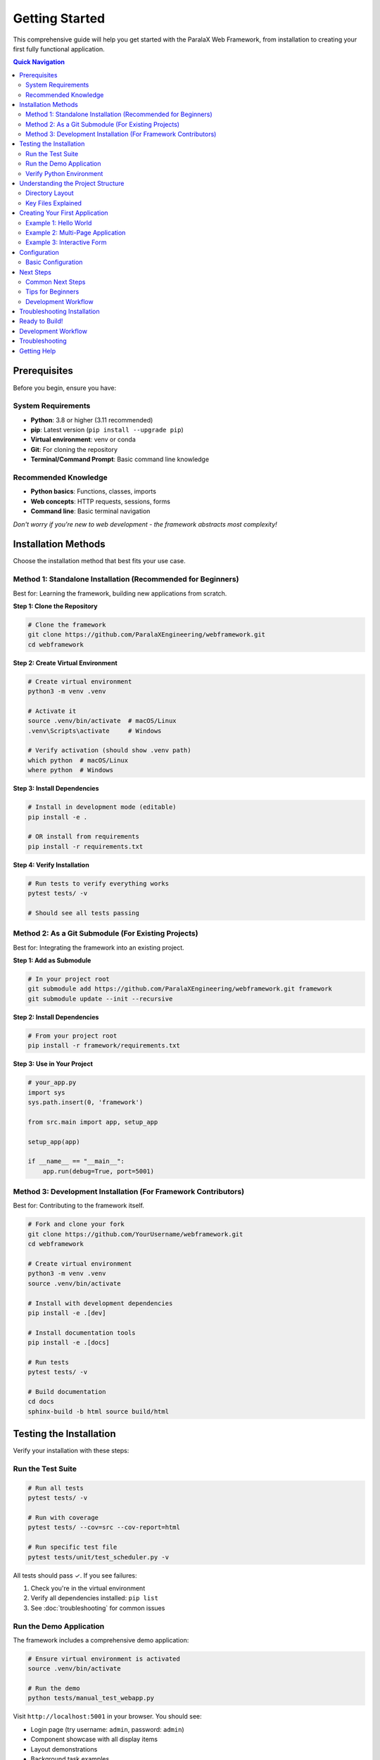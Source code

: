 Getting Started
===============

This comprehensive guide will help you get started with the ParalaX Web Framework, from installation to creating your first fully functional application.

.. contents:: Quick Navigation
   :local:
   :depth: 2

Prerequisites
-------------

Before you begin, ensure you have:

System Requirements
^^^^^^^^^^^^^^^^^^^

* **Python**: 3.8 or higher (3.11 recommended)
* **pip**: Latest version (``pip install --upgrade pip``)
* **Virtual environment**: venv or conda
* **Git**: For cloning the repository
* **Terminal/Command Prompt**: Basic command line knowledge

Recommended Knowledge
^^^^^^^^^^^^^^^^^^^^^

* **Python basics**: Functions, classes, imports
* **Web concepts**: HTTP requests, sessions, forms
* **Command line**: Basic terminal navigation

*Don't worry if you're new to web development - the framework abstracts most complexity!*

Installation Methods
--------------------

Choose the installation method that best fits your use case.

Method 1: Standalone Installation (Recommended for Beginners)
^^^^^^^^^^^^^^^^^^^^^^^^^^^^^^^^^^^^^^^^^^^^^^^^^^^^^^^^^^^^^^

Best for: Learning the framework, building new applications from scratch.

**Step 1: Clone the Repository**

.. code-block:: bash

   # Clone the framework
   git clone https://github.com/ParalaXEngineering/webframework.git
   cd webframework

**Step 2: Create Virtual Environment**

.. code-block:: bash

   # Create virtual environment
   python3 -m venv .venv
   
   # Activate it
   source .venv/bin/activate  # macOS/Linux
   .venv\Scripts\activate     # Windows
   
   # Verify activation (should show .venv path)
   which python  # macOS/Linux
   where python  # Windows

**Step 3: Install Dependencies**

.. code-block:: bash

   # Install in development mode (editable)
   pip install -e .
   
   # OR install from requirements
   pip install -r requirements.txt

**Step 4: Verify Installation**

.. code-block:: bash

   # Run tests to verify everything works
   pytest tests/ -v
   
   # Should see all tests passing

Method 2: As a Git Submodule (For Existing Projects)
^^^^^^^^^^^^^^^^^^^^^^^^^^^^^^^^^^^^^^^^^^^^^^^^^^^^^

Best for: Integrating the framework into an existing project.

**Step 1: Add as Submodule**

.. code-block:: bash

   # In your project root
   git submodule add https://github.com/ParalaXEngineering/webframework.git framework
   git submodule update --init --recursive

**Step 2: Install Dependencies**

.. code-block:: bash

   # From your project root
   pip install -r framework/requirements.txt

**Step 3: Use in Your Project**

.. code-block:: python

   # your_app.py
   import sys
   sys.path.insert(0, 'framework')
   
   from src.main import app, setup_app
   
   setup_app(app)
   
   if __name__ == "__main__":
       app.run(debug=True, port=5001)

Method 3: Development Installation (For Framework Contributors)
^^^^^^^^^^^^^^^^^^^^^^^^^^^^^^^^^^^^^^^^^^^^^^^^^^^^^^^^^^^^^^^^

Best for: Contributing to the framework itself.

.. code-block:: bash

   # Fork and clone your fork
   git clone https://github.com/YourUsername/webframework.git
   cd webframework
   
   # Create virtual environment
   python3 -m venv .venv
   source .venv/bin/activate
   
   # Install with development dependencies
   pip install -e .[dev]
   
   # Install documentation tools
   pip install -e .[docs]
   
   # Run tests
   pytest tests/ -v
   
   # Build documentation
   cd docs
   sphinx-build -b html source build/html

Testing the Installation
------------------------

Verify your installation with these steps:

Run the Test Suite
^^^^^^^^^^^^^^^^^^

.. code-block:: bash

   # Run all tests
   pytest tests/ -v
   
   # Run with coverage
   pytest tests/ --cov=src --cov-report=html
   
   # Run specific test file
   pytest tests/unit/test_scheduler.py -v

All tests should pass ✓. If you see failures:

1. Check you're in the virtual environment
2. Verify all dependencies installed: ``pip list``
3. See :doc:`troubleshooting` for common issues

Run the Demo Application
^^^^^^^^^^^^^^^^^^^^^^^^^

The framework includes a comprehensive demo application:

.. code-block:: bash

   # Ensure virtual environment is activated
   source .venv/bin/activate
   
   # Run the demo
   python tests/manual_test_webapp.py

Visit ``http://localhost:5001`` in your browser. You should see:

* Login page (try username: ``admin``, password: ``admin``)
* Component showcase with all display items
* Layout demonstrations
* Background task examples
* Real-time update demonstrations

Verify Python Environment
^^^^^^^^^^^^^^^^^^^^^^^^^^

.. code-block:: bash

   # Check Python version
   python --version  # Should be 3.8+
   
   # Verify framework imports
   python -c "from src.main import app; print('✓ Framework imports OK')"
   
   # Check Flask installation
   python -c "import flask; print(f'✓ Flask {flask.__version__}')"

Understanding the Project Structure
------------------------------------

Let's explore what each directory contains:

Directory Layout
^^^^^^^^^^^^^^^^

.. code-block:: text

   webframework/
   ├── docs/                        # Sphinx documentation
   │   ├── source/                 # RST source files
   │   └── build/                  # Generated HTML (after build)
   │
   ├── src/                         # Core framework code
   │   ├── main.py                 # Flask app initialization
   │   ├── __init__.py             # Package exports
   │   │
   │   ├── modules/                # Core framework modules
   │   │   ├── action.py          # Base action class
   │   │   ├── site_conf.py       # Site configuration
   │   │   ├── utilities.py       # Helper functions
   │   │   │
   │   │   ├── auth/              # Authentication system
   │   │   │   ├── auth_manager.py
   │   │   │   └── permission_registry.py
   │   │   │
   │   │   ├── displayer/         # UI generation system
   │   │   │   ├── displayer.py  # Main displayer class
   │   │   │   ├── layout.py     # Layout management
   │   │   │   ├── core.py       # Core utilities
   │   │   │   └── items/        # Display items
   │   │   │       ├── base_item.py
   │   │   │       ├── text.py
   │   │   │       ├── button.py
   │   │   │       └── ...
   │   │   │
   │   │   ├── threaded/          # Background task system
   │   │   │   ├── threaded_action.py
   │   │   │   └── threaded_manager.py
   │   │   │
   │   │   ├── scheduler/         # Real-time update system
   │   │   │   ├── scheduler.py
   │   │   │   ├── message_queue.py
   │   │   │   └── emitter.py
   │   │   │
   │   │   └── log/               # Logging infrastructure
   │   │       └── logger_factory.py
   │   │
   │   └── pages/                  # Built-in pages
   │       ├── common.py          # Home page
   │       ├── admin.py           # Admin panel
   │       ├── user.py            # User profile
   │       └── threads.py         # Thread monitor
   │
   ├── templates/                   # Jinja2 templates
   │   ├── base.j2                 # Base template
   │   ├── index.j2                # Home page
   │   ├── login.j2                # Login page
   │   └── displayer_items/        # Item templates
   │
   ├── webengine/                   # Static assets
   │   └── assets/
   │       ├── css/                # Stylesheets
   │       ├── js/                 # JavaScript
   │       └── images/             # Images/icons
   │
   ├── tests/                       # Test suite
   │   ├── unit/                   # Unit tests
   │   ├── integration/            # Integration tests
   │   ├── conftest.py             # Pytest fixtures
   │   ├── manual_test_webapp.py   # Demo application
   │   └── demo_support/           # Demo pages
   │
   ├── logs/                        # Application logs (auto-created)
   ├── flask_session/               # Session files (auto-created)
   ├── auth/                        # User data (auto-created)
   │
   ├── pyproject.toml              # Project metadata
   ├── requirements.txt             # Python dependencies
   ├── pytest.ini                  # Pytest configuration
   └── README.md                   # Overview documentation

Key Files Explained
^^^^^^^^^^^^^^^^^^^

**main.py**
   Flask application initialization, blueprint registration, SocketIO setup

**displayer.py**
   Core UI generation class - creates pages programmatically

**threaded_action.py**
   Base class for background tasks with progress tracking

**scheduler.py**
   Manages periodic tasks and real-time client updates

**auth_manager.py**
   User authentication and permission management

**site_conf.py**
   Application configuration and navigation structure

Creating Your First Application
--------------------------------

Let's build a complete working application step by step.

Example 1: Hello World
^^^^^^^^^^^^^^^^^^^^^^^

The simplest possible application:

.. code-block:: python

   # hello.py
   from flask import Flask
   from src.main import setup_app
   from src.modules.displayer import Displayer, DisplayerItemText
   
   # Create Flask app
   app = Flask(__name__)
   app.secret_key = "change-this-secret-key"
   
   # Initialize framework
   setup_app(app)
   
   # Create home page
   @app.route("/")
   def home():
       disp = Displayer()
       disp.add_generic({"id": "main", "title": "Hello World"})
       disp.add_display_item(DisplayerItemText("Welcome to ParalaX!"))
       return disp.display()
   
   if __name__ == "__main__":
       app.run(debug=True, host="0.0.0.0", port=5001)

Run it:

.. code-block:: bash

   python hello.py

Visit ``http://localhost:5001`` - you'll see a card with your text!

Example 2: Multi-Page Application
^^^^^^^^^^^^^^^^^^^^^^^^^^^^^^^^^^

Add navigation and multiple pages:

.. code-block:: python

   # multipage.py
   from flask import Flask
   from src.main import setup_app
   from src.modules.displayer import (
       Displayer, DisplayerItemText, DisplayerItemButton, DisplayerItemLink
   )
   from src.modules import site_conf
   
   app = Flask(__name__)
   app.secret_key = "change-this-secret-key"
   setup_app(app)
   
   # Configure site
   site_conf.site_conf_obj.app_details(
       name="My Application",
       version="1.0.0",
       footer="© 2025 My Company"
   )
   
   # Add navigation items
   site_conf.site_conf_obj.add_sidebar_title("Main")
   site_conf.site_conf_obj.add_sidebar_section("Home", "house", "home")
   site_conf.site_conf_obj.add_sidebar_section("About", "info-circle", "about")
   
   @app.route("/")
   def home():
       disp = Displayer()
       disp.add_generic({"title": "Home Page"})
       disp.add_display_item(DisplayerItemText("Welcome to the home page!"))
       disp.add_display_item(
           DisplayerItemLink("Visit About", url="/about")
       )
       return disp.display()
   
   @app.route("/about")
   def about():
       disp = Displayer()
       disp.add_generic({"title": "About Us"})
       disp.add_display_item(
           DisplayerItemText("This is a ParalaX application.")
       )
       return disp.display()
   
   if __name__ == "__main__":
       app.run(debug=True, port=5001)

Example 3: Interactive Form
^^^^^^^^^^^^^^^^^^^^^^^^^^^^

Handle user input with forms:

.. code-block:: python

   # form_app.py
   from flask import Flask, request
   from src.main import setup_app
   from src.modules.displayer import (
       Displayer, DisplayerItemText, DisplayerItemInput,
       DisplayerItemTextarea, DisplayerItemButton
   )
   
   app = Flask(__name__)
   app.secret_key = "change-this-secret-key"
   setup_app(app)
   
   @app.route("/", methods=["GET", "POST"])
   def contact_form():
       if request.method == "POST":
           # Process form submission
           name = request.form.get("name")
           email = request.form.get("email")
           message = request.form.get("message")
           
           # Show confirmation
           disp = Displayer()
           disp.add_generic({"title": "Thank You"})
           disp.add_display_item(
               DisplayerItemText(f"Thanks, {name}! We received your message.")
           )
           return disp.display()
       
       # Show form
       disp = Displayer()
       disp.add_generic({"id": "contact", "title": "Contact Us"})
       
       disp.add_display_item(
           DisplayerItemInput("name", label="Your Name", required=True)
       )
       disp.add_display_item(
           DisplayerItemInput("email", label="Email", input_type="email", required=True)
       )
       disp.add_display_item(
           DisplayerItemTextarea("message", label="Message", rows=5)
       )
       disp.add_display_item(
           DisplayerItemButton("Send", button_type="submit", color="primary")
       )
       
       return disp.display()
   
   if __name__ == "__main__":
       app.run(debug=True, port=5001)
       app.secret_key = "your-secret-key-here"
       
       # Setup the framework
       setup_app(app)
       
       if __name__ == '__main__':
           app.run(debug=True, host='0.0.0.0', port=5000)
   else:
       print("Flask is not available. Please install Flask.")

Configuration
-------------

Basic Configuration
^^^^^^^^^^^^^^^^^^^

Every application needs basic configuration:

.. code-block:: python

   from flask import Flask
   from src.main import setup_app
   from src.modules import site_conf
   
   app = Flask(__name__)
   
   # Security - CHANGE IN PRODUCTION!
   app.secret_key = "your-unique-secret-key-here"
   
   # Session configuration
   app.config['SESSION_TYPE'] = 'filesystem'
   app.config['DEBUG'] = True  # Set False in production
   
   # Initialize framework
   setup_app(app)
   
   # Configure site details
   site_conf.site_conf_obj.app_details(
       name="My Application",
       version="1.0.0",
       icon="rocket",
       footer="© 2025 Your Company"
   )

Next Steps
----------

Congratulations! You now have the framework installed and have created your first application. Here's what to learn next:

1. **Explore Components**
   
   Run the demo app to see all available display items:
   
   .. code-block:: bash
   
      python tests/manual_test_webapp.py

2. **Learn the Display System**
   
   Read :doc:`tutorials` → "Building Your First Application" for detailed examples.

3. **Add Background Tasks**
   
   See :doc:`tutorials` → "Adding Background Tasks" to learn threaded actions.

4. **Implement Authentication**
   
   Follow :doc:`tutorials` → "Implementing Authentication" for user management.

5. **Study the Architecture**
   
   Read :doc:`framework` to understand how components work together.

6. **Browse Examples**
   
   Check :doc:`examples` for code patterns and recipes.

7. **API Reference**
   
   Explore :doc:`framework_classes` for complete class documentation.

Common Next Steps
^^^^^^^^^^^^^^^^^

**Add User Authentication**

.. code-block:: python

   from src.modules.auth.auth_manager import auth_manager
   
   # Create users
   auth_manager.create_user("admin", "password", is_admin=True)
   auth_manager.create_user("user", "password")
   
   # Grant permissions
   auth_manager.grant_permission("user", "Dashboard", "view")

**Create a Background Task**

.. code-block:: python

   from src.modules.threaded.threaded_action import Threaded_action
   import time
   
   class MyTask(Threaded_action):
       m_default_name = "My Task"
       
       def action(self):
           for i in range(10):
               self.console_write(f"Step {i+1}/10")
               time.sleep(1)
               self.m_running_state = (i + 1) * 10

**Build a Multi-Column Layout**

.. code-block:: python

   from src.modules.displayer import DisplayerLayout, Layouts
   
   disp = Displayer()
   disp.add_generic({"title": "Dashboard"})
   
   layout = DisplayerLayout(Layouts.HORIZONTAL, columns=[4, 8])
   disp.add_master_layout(layout)
   
   # Add items to columns 0 and 1
   disp.add_display_item(item1, column=0)
   disp.add_display_item(item2, column=1)

Tips for Beginners
^^^^^^^^^^^^^^^^^^

1. **Start Simple**: Begin with single-page apps before adding complexity
2. **Use the Demo**: The demo app (``tests/manual_test_webapp.py``) is your best reference
3. **Check Logs**: Application logs are in ``logs/`` directory
4. **Read Docstrings**: Framework classes have detailed docstrings
5. **Run Tests**: Use tests as examples of correct usage
6. **Ask for Help**: Check :doc:`faq` and :doc:`troubleshooting`

Development Workflow
^^^^^^^^^^^^^^^^^^^^

Recommended workflow for development:

.. code-block:: bash

   # 1. Activate virtual environment
   source .venv/bin/activate
   
   # 2. Make changes to your code
   
   # 3. Test your changes
   pytest tests/
   
   # 4. Run your app
   python your_app.py
   
   # 5. Check logs if issues
   tail -f logs/app.log
   
   # 6. Commit changes
   git add .
   git commit -m "Description of changes"

Troubleshooting Installation
-----------------------------

If you encounter issues during installation:

**Import Errors**

.. code-block:: bash

   # Ensure you're in virtual environment
   which python  # Should show .venv path
   
   # Reinstall dependencies
   pip install -e .

**Port In Use**

.. code-block:: python

   # Use different port
   app.run(debug=True, port=5002)

**Permission Denied**

.. code-block:: bash

   # Check directory permissions
   chmod -R 755 webframework/

**Missing Dependencies**

.. code-block:: bash

   # Install all dependencies
   pip install flask flask-socketio flask-session python-socketio bcrypt

For more help, see :doc:`troubleshooting` or :doc:`faq`.

Ready to Build!
---------------

You're all set! Choose your path:

* **Quick learner?** → Jump to :doc:`tutorials`
* **Need examples?** → Browse :doc:`examples`
* **Want details?** → Read :doc:`framework`
* **API reference?** → See :doc:`framework_classes`

The framework is designed to be intuitive - explore and experiment! The demo application showcases everything the framework can do.

.. tip::

   **Pro tip**: Keep the demo app running in one terminal while developing. It's the best way to learn what's possible and see live examples of every feature!

Development Workflow
--------------------

1. **Start the development server**:

   .. code-block:: bash

      python src/main.py

2. **Run tests during development**:

   .. code-block:: bash

      pytest tests/ -v --tb=short

3. **Build documentation**:

   .. code-block:: bash

      ./build_docs.sh

4. **Access the application**:

   Open http://localhost:5000 in your browser

Troubleshooting
---------------

Common issues and solutions:

**Import Errors**
   Make sure you're in the correct directory and have activated your virtual environment.

**Missing Dependencies**
   Run ``pip install -r requirements.txt`` to install all required packages.

**Test Failures**
   Some tests may require optional dependencies. Install them with ``pip install pyserial bcrypt markdown``.

**Port Already in Use**
   Change the port in ``main.py`` or kill the process using port 5000.

Getting Help
------------

* Check the :doc:`framework_classes` for detailed API documentation
* Review test files in ``tests/`` for usage examples
* Open an issue on GitHub for bugs or feature requests

